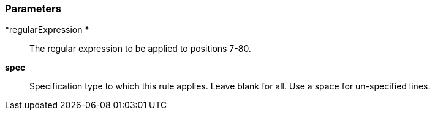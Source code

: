 === Parameters

*regularExpression *::
  The regular expression to be applied to positions 7-80.

*spec*::
  Specification type to which this rule applies. Leave blank for all. Use a space for un-specified lines.

